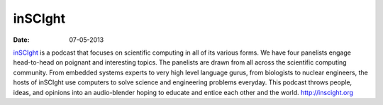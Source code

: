 inSCIght
########
:date: 07-05-2013

.. image:: |filename|/images/InSciGHT.jpg

`inSCIght`_ is a podcast that focuses on scientific computing in all of its
various forms. We have four panelists engage head-to-head on poignant and
interesting topics. The panelists are drawn from all across the scientific
computing community.  From embedded systems experts to very high level language
gurus, from biologists to nuclear engineers, the hosts of inSCIght use
computers to solve science and engineering problems everyday. This podcast
throws people, ideas, and opinions into an audio-blender hoping to educate and
entice each other and the world.  `http://inscight.org`_

.. _`inSCIght`: http://inscight.org/
.. _`http://inscight.org`: http://inscight.org/
